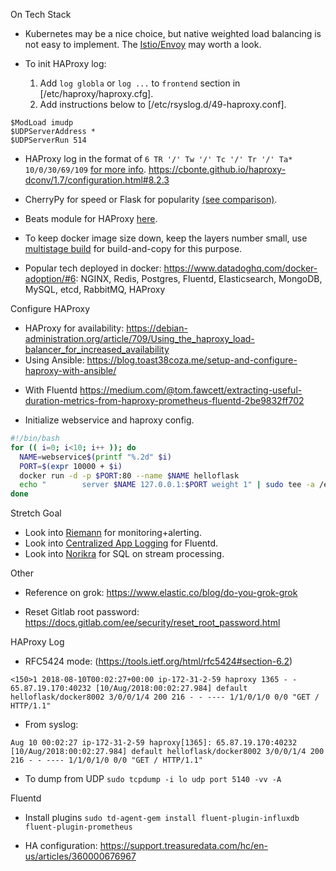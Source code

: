 **** On Tech Stack
- Kubernetes may be a nice choice, but native weighted load balancing is not easy to implement. The [[https://istio.io/docs/concepts/what-is-istio/overview/][Istio/Envoy]] may worth a look.

- To init HAProxy log:
  1. Add ~log globla~ or ~log ...~ to ~frontend~ section in [/etc/haproxy/haproxy.cfg].
  2. Add instructions below to [/etc/rsyslog.d/49-haproxy.conf].
#+BEGIN_SRC
$ModLoad imudp
$UDPServerAddress *
$UDPServerRun 514
#+END_SRC


- HAProxy log in the format of ~6 TR '/' Tw '/' Tc '/' Tr '/' Ta* 10/0/30/69/109~ [[https://serverfault.com/questions/873973/http-request-duration-with-haproxy][for more info]].
  https://cbonte.github.io/haproxy-dconv/1.7/configuration.html#8.2.3


- CherryPy for speed or Flask for popularity [[https://blog.appdynamics.com/engineering/a-performance-analysis-of-python-wsgi-servers-part-2/][(see comparison)]].

- Beats module for HAProxy [[https://www.elastic.co/guide/en/beats/metricbeat/current/metricbeat-module-haproxy.html][here]].

- To keep docker image size down, keep the layers number small, use [[https://docs.docker.com/develop/develop-images/multistage-build/#use-an-external-image-as-a-stage][multistage build]] for build-and-copy for this purpose.

- Popular tech deployed in docker: https://www.datadoghq.com/docker-adoption/#6:
  NGINX, Redis, Postgres, Fluentd, Elasticsearch, MongoDB, MySQL, etcd, RabbitMQ, HAProxy

**** Configure HAProxy

- HAProxy for availability: https://debian-administration.org/article/709/Using_the_haproxy_load-balancer_for_increased_availability
- Using Ansible: https://blog.toast38coza.me/setup-and-configure-haproxy-with-ansible/


- With Fluentd https://medium.com/@tom.fawcett/extracting-useful-duration-metrics-from-haproxy-prometheus-fluentd-2be9832ff702

- Initialize webservice and haproxy config.
#+BEGIN_SRC bash
#!/bin/bash
for (( i=0; i<10; i++ )); do
  NAME=webservice$(printf "%.2d" $i)
  PORT=$(expr 10000 + $i)
  docker run -d -p $PORT:80 --name $NAME helloflask
  echo "        server $NAME 127.0.0.1:$PORT weight 1" | sudo tee -a /etc/haproxy/haproxy.cfg
done
#+END_SRC

**** Stretch Goal

- Look into [[http://riemann.io/quickstart.html][Riemann]] for monitoring+alerting.
- Look into [[https://docs.fluentd.org/v1.0/categories/logging-from-apps][Centralized App Logging]] for Fluentd.
- Look into [[http://norikra.github.io/][Norikra]] for SQL on stream processing.


**** Other

- Reference on grok: https://www.elastic.co/blog/do-you-grok-grok

- Reset Gitlab root password: https://docs.gitlab.com/ee/security/reset_root_password.html


**** HAProxy Log

- RFC5424 mode: (https://tools.ietf.org/html/rfc5424#section-6.2)

#+BEGIN_SRC
<150>1 2018-08-10T00:02:27+00:00 ip-172-31-2-59 haproxy 1365 - - 65.87.19.170:40232 [10/Aug/2018:00:02:27.984] default helloflask/docker8002 3/0/0/1/4 200 216 - - ---- 1/1/0/1/0 0/0 "GET / HTTP/1.1"
#+END_SRC

- From syslog:

#+BEGIN_SRC
Aug 10 00:02:27 ip-172-31-2-59 haproxy[1365]: 65.87.19.170:40232 [10/Aug/2018:00:02:27.984] default helloflask/docker8002 3/0/0/1/4 200 216 - - ---- 1/1/0/1/0 0/0 "GET / HTTP/1.1"
#+END_SRC

- To dump from UDP ~sudo tcpdump -i lo udp port 5140 -vv -A~

**** Fluentd

- Install plugins ~sudo td-agent-gem install fluent-plugin-influxdb fluent-plugin-prometheus~

- HA configuration: https://support.treasuredata.com/hc/en-us/articles/360000676967
